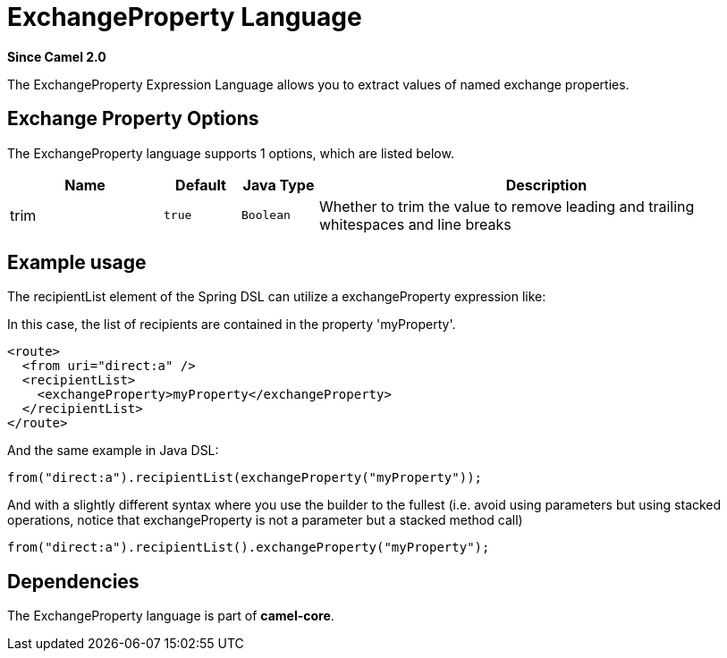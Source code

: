 [[exchangeProperty-language]]
= ExchangeProperty Language
:page-source: core/camel-core-languages/src/main/docs/exchangeProperty-language.adoc

*Since Camel 2.0*

The ExchangeProperty Expression Language allows you to extract values of
named exchange properties.

== Exchange Property Options

// language options: START
The ExchangeProperty language supports 1 options, which are listed below.



[width="100%",cols="2,1m,1m,6",options="header"]
|===
| Name | Default | Java Type | Description
| trim | true | Boolean | Whether to trim the value to remove leading and trailing whitespaces and line breaks
|===
// language options: END

== Example usage

The recipientList element of the Spring DSL can utilize a
exchangeProperty expression like:

In this case, the list of recipients are contained in the property
'myProperty'.

[source,xml]
----
<route>
  <from uri="direct:a" />
  <recipientList>
    <exchangeProperty>myProperty</exchangeProperty>
  </recipientList>
</route>
----

And the same example in Java DSL:

[source,java]
----
from("direct:a").recipientList(exchangeProperty("myProperty"));
----

And with a slightly different syntax where you use the builder to the
fullest (i.e. avoid using parameters but using stacked operations,
notice that exchangeProperty is not a parameter but a stacked method
call)

[source,java]
----
from("direct:a").recipientList().exchangeProperty("myProperty");
----

== Dependencies

The ExchangeProperty language is part of *camel-core*.